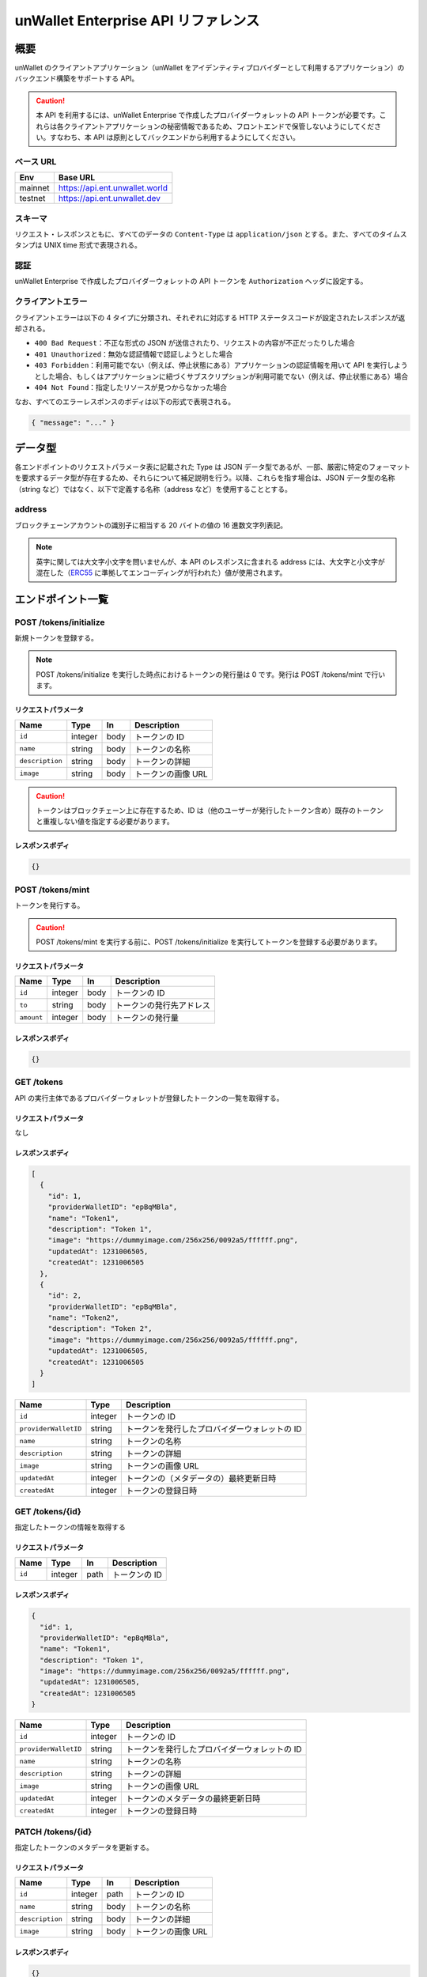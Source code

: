 ====================================
unWallet Enterprise API リファレンス
====================================

概要
====

unWallet のクライアントアプリケーション（unWallet をアイデンティティプロバイダーとして利用するアプリケーション）のバックエンド構築をサポートする API。

.. caution::

  本 API を利用するには、unWallet Enterprise で作成したプロバイダーウォレットの API トークンが必要です。これらは各クライアントアプリケーションの秘密情報であるため、フロントエンドで保管しないようにしてください。すなわち、本 API は原則としてバックエンドから利用するようにしてください。

ベース URL
----------

======= ========
Env     Base URL
======= ========
mainnet https://api.ent.unwallet.world
testnet https://api.ent.unwallet.dev
======= ========

スキーマ
--------

リクエスト・レスポンスともに、すべてのデータの ``Content-Type`` は ``application/json`` とする。また、すべてのタイムスタンプは UNIX time 形式で表現される。

.. _auth:

認証
----

unWallet Enterprise で作成したプロバイダーウォレットの API トークンを ``Authorization`` ヘッダに設定する。

クライアントエラー
------------------

クライアントエラーは以下の 4 タイプに分類され、それぞれに対応する HTTP ステータスコードが設定されたレスポンスが返却される。

* ``400 Bad Request``：不正な形式の JSON が送信されたり、リクエストの内容が不正だったりした場合
* ``401 Unauthorized``：無効な認証情報で認証しようとした場合
* ``403 Forbidden``：利用可能でない（例えば、停止状態にある）アプリケーションの認証情報を用いて API を実行しようとした場合、もしくはアプリケーションに紐づくサブスクリプションが利用可能でない（例えば、停止状態にある）場合
* ``404 Not Found``：指定したリソースが見つからなかった場合

なお、すべてのエラーレスポンスのボディは以下の形式で表現される。

.. code-block:: json

    { "message": "..." }

データ型
============

各エンドポイントのリクエストパラメータ表に記載された Type は JSON データ型であるが、一部、厳密に特定のフォーマットを要求するデータ型が存在するため、それらについて補足説明を行う。以降、これらを指す場合は、JSON データ型の名称（string など）ではなく、以下で定義する名称（address など）を使用することとする。

address
-------

ブロックチェーンアカウントの識別子に相当する 20 バイトの値の 16 進数文字列表記。

.. note::

    英字に関しては大文字小文字を問いませんが、本 API のレスポンスに含まれる address には、大文字と小文字が混在した（`ERC55`_ に準拠してエンコーディングが行われた）値が使用されます。

.. code-block::
    :caption: example

    "0xC6Fb61820696416639fce82E00f24C5DAe63c89C"

エンドポイント一覧
==================

POST /tokens/initialize
-----------------------

新規トークンを登録する。

.. note::

    POST /tokens/initialize を実行した時点におけるトークンの発行量は 0 です。発行は POST /tokens/mint で行います。

リクエストパラメータ
^^^^^^^^^^^^^^^^^^^^

=============== ======= ==== ===========
Name            Type    In   Description
=============== ======= ==== ===========
``id``          integer body トークンの ID
``name``        string  body トークンの名称
``description`` string  body トークンの詳細
``image``       string  body トークンの画像 URL
=============== ======= ==== ===========

.. caution::

    トークンはブロックチェーン上に存在するため、ID は（他のユーザーが発行したトークン含め）既存のトークンと重複しない値を指定する必要があります。

レスポンスボディ
^^^^^^^^^^^^^^^^

.. code-block:: json

    {}

POST /tokens/mint
-----------------

トークンを発行する。

.. caution::

    POST /tokens/mint を実行する前に、POST /tokens/initialize を実行してトークンを登録する必要があります。

リクエストパラメータ
^^^^^^^^^^^^^^^^^^^^

========== ======= ==== ===========
Name       Type    In   Description
========== ======= ==== ===========
``id``     integer body トークンの ID
``to``     string  body トークンの発行先アドレス
``amount`` integer body トークンの発行量
========== ======= ==== ===========

レスポンスボディ
^^^^^^^^^^^^^^^^

.. code-block:: json

    {}

GET /tokens
-----------

API の実行主体であるプロバイダーウォレットが登録したトークンの一覧を取得する。

リクエストパラメータ
^^^^^^^^^^^^^^^^^^^^

なし

レスポンスボディ
^^^^^^^^^^^^^^^^

.. code-block:: json

    [
      {
        "id": 1,
        "providerWalletID": "epBqMBla",
        "name": "Token1",
        "description": "Token 1",
        "image": "https://dummyimage.com/256x256/0092a5/ffffff.png",
        "updatedAt": 1231006505,
        "createdAt": 1231006505
      },
      {
        "id": 2,
        "providerWalletID": "epBqMBla",
        "name": "Token2",
        "description": "Token 2",
        "image": "https://dummyimage.com/256x256/0092a5/ffffff.png",
        "updatedAt": 1231006505,
        "createdAt": 1231006505
      }
    ]

==================== ======= ===========
Name                 Type    Description
==================== ======= ===========
``id``               integer トークンの ID
``providerWalletID`` string  トークンを発行したプロバイダーウォレットの ID
``name``             string  トークンの名称
``description``      string  トークンの詳細
``image``            string  トークンの画像 URL
``updatedAt``        integer トークンの（メタデータの）最終更新日時
``createdAt``        integer トークンの登録日時
==================== ======= ===========

GET /tokens/{id}
---------------------

指定したトークンの情報を取得する

リクエストパラメータ
^^^^^^^^^^^^^^^^^^^^

====== ======= ==== ===========
Name   Type    In   Description
====== ======= ==== ===========
``id`` integer path トークンの ID
====== ======= ==== ===========

レスポンスボディ
^^^^^^^^^^^^^^^^

.. code-block:: json

    {
      "id": 1,
      "providerWalletID": "epBqMBla",
      "name": "Token1",
      "description": "Token 1",
      "image": "https://dummyimage.com/256x256/0092a5/ffffff.png",
      "updatedAt": 1231006505,
      "createdAt": 1231006505
    }

==================== ======= ===========
Name                 Type    Description
==================== ======= ===========
``id``               integer トークンの ID
``providerWalletID`` string  トークンを発行したプロバイダーウォレットの ID
``name``             string  トークンの名称
``description``      string  トークンの詳細
``image``            string  トークンの画像 URL
``updatedAt``        integer トークンのメタデータの最終更新日時
``createdAt``        integer トークンの登録日時
==================== ======= ===========

PATCH /tokens/{id}
-----------------------

指定したトークンのメタデータを更新する。

リクエストパラメータ
^^^^^^^^^^^^^^^^^^^^

=============== ======= ==== ===========
Name            Type    In   Description
=============== ======= ==== ===========
``id``          integer path トークンの ID
``name``        string  body トークンの名称
``description`` string  body トークンの詳細
``image``       string  body トークンの画像 URL
=============== ======= ==== ===========

レスポンスボディ
^^^^^^^^^^^^^^^^

.. code-block:: json

    {}

POST /metaTransactions
----------------------

指定したコントラクトウォレットアカウントから指定した処理を実行する。

リクエストパラメータ
^^^^^^^^^^^^^^^^^^^^

=============== ======= ==== ===========
Name            Type    In   Description
=============== ======= ==== ===========
``executor``    address body 処理を実行するコントラクトウォレットアカウントのアドレス
``data``        string  body 処理の内容
``signature``   string  body 処理の内容に対する電子署名
=============== ======= ==== ===========

.. note::

    ``signature`` は、``executor`` のオーナーであるブロックチェーンアカウントによって作成されたものである必要があります。

    リクエストパラメータを用意する方法については `unWallet client-side SDK`_ のドキュメントを参照してください。

レスポンスボディ
^^^^^^^^^^^^^^^^

.. code-block:: json

    {}

GET /chain/identities/{address}/tokenBalances
---------------------------------------------

指定したブロックチェーンアカウントが保有するトークンの残高の一覧を取得する。

リクエストパラメータ
^^^^^^^^^^^^^^^^^^^^

=========== ======= ==== ===========
Name        Type    In   Description
=========== ======= ==== ===========
``address`` address path ブロックチェーンアカウントのアドレス
=========== ======= ==== ===========

レスポンスボディ
^^^^^^^^^^^^^^^^

.. code-block:: json

    [
      {
        "id": 1,
        "amount": 1
      },
      {
        "id": 2,
        "amount": 1
      }
    ]

========== ======= ===========
Name       Type    Description
========== ======= ===========
``id``     integer トークンの ID
``amount`` integer トークンの残高
========== ======= ===========

GET /chain/identities/{address}/badgeBalances
---------------------------------------------

指定したブロックチェーンアカウントが保有するバッジの残高の一覧を取得する。

リクエストパラメータ
^^^^^^^^^^^^^^^^^^^^

=========== ======= ==== ===========
Name        Type    In   Description
=========== ======= ==== ===========
``address`` address path ブロックチェーンアカウントのアドレス
=========== ======= ==== ===========

レスポンスボディ
^^^^^^^^^^^^^^^^

.. code-block:: json

    [
      {
        "id": 1,
        "amount": 1
      },
      {
        "id": 2,
        "amount": 1
      }
    ]

========== ======= ===========
Name       Type    Description
========== ======= ===========
``id``     integer バッジ ID
``amount`` integer バッジ残高
========== ======= ===========

.. _unWallet client-side SDK: https://github.com/SIVIRA/unwallet-client-sdk-js
.. _ERC55: https://github.com/ethereum/EIPs/blob/master/EIPS/eip-55.md
